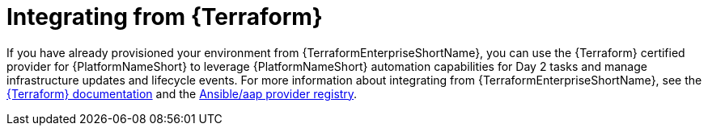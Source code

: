 :_mod-docs-content-type: ASSEMBLY

[id="terraform-integrating-from-terraform"]

= Integrating from {Terraform}

If you have already provisioned your environment from {TerraformEnterpriseShortName}, you can use the {Terraform} certified provider for {PlatformNameShort} to leverage {PlatformNameShort} automation capabilities for Day 2 tasks and manage infrastructure updates and lifecycle events. For more information about integrating from {TerraformEnterpriseShortName}, see the link:https://developer.hashicorp.com/terraform/enterprise[{Terraform} documentation] and the link:https://registry.terraform.io/providers/ansible/aap/latest[Ansible/aap provider registry].